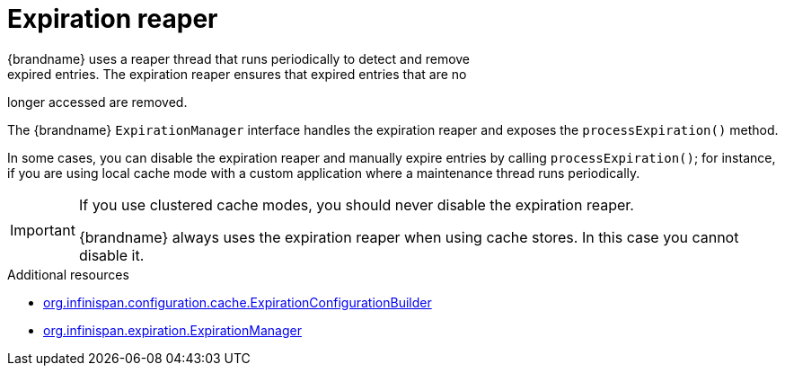 [id='expiration-reaper_{context}']
= Expiration reaper
{brandname} uses a reaper thread that runs periodically to detect and remove
expired entries. The expiration reaper ensures that expired entries that are no
longer accessed are removed.

The {brandname} `ExpirationManager` interface handles the expiration reaper and
exposes the `processExpiration()` method.

In some cases, you can disable the expiration reaper and manually expire
entries by calling `processExpiration()`; for instance, if you are using local
cache mode with a custom application where a maintenance thread runs
periodically.

[IMPORTANT]
====
If you use clustered cache modes, you should never disable the expiration
reaper.

{brandname} always uses the expiration reaper when using cache stores. In this
case you cannot disable it.
====

[role="_additional-resources"]
.Additional resources
* link:../../apidocs/org/infinispan/configuration/cache/ExpirationConfigurationBuilder.html[org.infinispan.configuration.cache.ExpirationConfigurationBuilder]
* link:../../apidocs/org/infinispan/expiration/ExpirationManager.html[org.infinispan.expiration.ExpirationManager]
